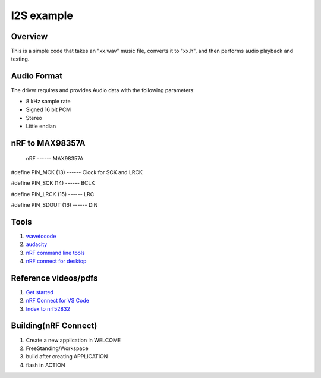 .. _i2s_litex_example:

#####################
I2S example
#####################

Overview
********

This is a simple code that takes an "xx.wav" music file, converts it to "xx.h", and then performs audio playback and testing.

Audio Format
************

The driver requires and provides Audio data with the following parameters:

* 8 kHz sample rate
* Signed 16 bit PCM
* Stereo
* Little endian

nRF to MAX98357A
********
        nRF           ------ MAX98357A   

#define PIN_MCK    (13) ------ Clock for SCK and LRCK  

#define PIN_SCK    (14) ------ BCLK  

#define PIN_LRCK   (15) ------ LRC  

#define PIN_SDOUT  (16) ------ DIN  


Tools
********
1. `wavetocode <https://colinjs.com/software.htm>`__
2. `audacity <https://www.audacityteam.org/>`__
3. `nRF command line tools <https://www.nordicsemi.com/Products/Development-tools/nRF-Command-Line-Tools>`__
4. `nRF connect for desktop <https://www.nordicsemi.com/Products/Development-tools/nrf-connect-for-desktop>`__

Reference videos/pdfs
************
1. `Get started <https://infocenter.nordicsemi.com/pdf/getting_started_NCS_nRF52_20210211.pdf>`__  
2. `nRF Connect for VS Code <https://www.nordicsemi.com/Products/Development-tools/nRF-Connect-for-VS-Code/Tutorials>`__  
3. `Index to nrf52832 <https://infocenter.nordicsemi.com/index.jsp>`__  

Building(nRF Connect)
********
1. Create a new application in WELCOME  
2. FreeStanding/Workspace  
3. build after creating APPLICATION  
4. flash in ACTION  
